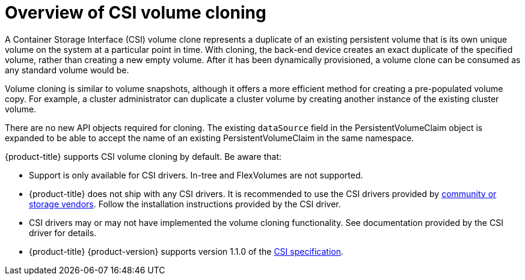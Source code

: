 // Module included in the following assemblies:
//
// * storage/persistent_storage/persistent-storage-csi-cloning.adoc

[id="persistent-storage-csi-cloning-overview_{context}"]
= Overview of CSI volume cloning

A Container Storage Interface (CSI) volume clone represents a duplicate of an existing persistent volume that is its own unique volume on the system at a particular point in time. With cloning, the back-end device creates an exact duplicate of the specified volume, rather than creating a new empty volume. After it has been dynamically provisioned, a volume clone can be consumed as any standard volume would be.

Volume cloning is similar to volume snapshots, although it offers a more efficient method for creating a pre-populated volume copy. For example, a cluster administrator can duplicate a cluster volume by creating another instance of the existing cluster volume.

There are no new API objects required for cloning. The existing `dataSource` field in the PersistentVolumeClaim object is expanded to be able to accept the name of an existing PersistentVolumeClaim in the same namespace.

{product-title} supports CSI volume cloning by default. Be aware that:

* Support is only available for CSI drivers. In-tree and FlexVolumes are not supported.
* {product-title} does not ship with any CSI drivers. It is recommended to use the CSI drivers provided by
link:https://kubernetes-csi.github.io/docs/drivers.html[community or storage vendors]. Follow the installation instructions provided by the CSI driver.
* CSI drivers may or may not have implemented the volume cloning functionality. See documentation provided by the CSI driver for details.
* {product-title} {product-version} supports version 1.1.0 of the
link:https://github.com/container-storage-interface/spec[CSI specification].
